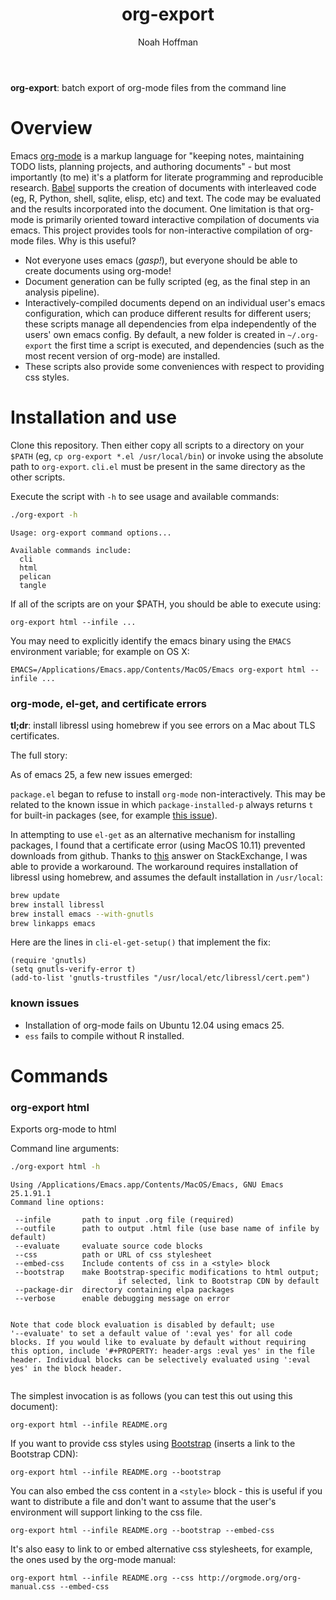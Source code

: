 #+TITLE: org-export
#+AUTHOR: Noah Hoffman
#+OPTIONS: toc:nil ^:nil

*org-export*: batch export of org-mode files from the command line

* Overview

Emacs [[http://orgmode.org/][org-mode]] is a markup language for "keeping notes, maintaining
TODO lists, planning projects, and authoring documents" - but most
importantly (to me) it's a platform for literate programming and
reproducible research. [[http://orgmode.org/worg/org-contrib/babel/][Babel]] supports the creation of documents with
interleaved code (eg, R, Python, shell, sqlite, elisp, etc) and
text. The code may be evaluated and the results incorporated into the
document. One limitation is that org-mode is primarily oriented toward
interactive compilation of documents via emacs. This project provides
tools for non-interactive compilation of org-mode files. Why is this
useful?

- Not everyone uses emacs (/gasp!/), but everyone should be able to
  create documents using org-mode!
- Document generation can be fully scripted (eg, as the final step in
  an analysis pipeline).
- Interactively-compiled documents depend on an individual user's
  emacs configuration, which can produce different results for
  different users; these scripts manage all dependencies from elpa
  independently of the users' own emacs config. By default, a new
  folder is created in =~/.org-export= the first time a script is
  executed, and dependencies (such as the most recent version of
  org-mode) are installed.
- These scripts also provide some conveniences with respect to
  providing css styles.

* Installation and use

Clone this repository. Then either copy all scripts to a directory on
your =$PATH= (eg, =cp org-export *.el /usr/local/bin=) or invoke using
the absolute path to =org-export=. =cli.el= must be present in
the same directory as the other scripts.

Execute the script with =-h= to see usage and available commands:

#+NAME: cli-help
#+BEGIN_SRC sh :results output :exports both :eval yes
./org-export -h
#+END_SRC

#+RESULTS:
: Usage: org-export command options...
:
: Available commands include:
:   cli
:   html
:   pelican
:   tangle

If all of the scripts are on your $PATH, you should be able to execute using:

: org-export html --infile ...

You may need to explicitly identify the emacs binary using the =EMACS=
environment variable; for example on OS X:

: EMACS=/Applications/Emacs.app/Contents/MacOS/Emacs org-export html --infile ...

*** org-mode, el-get, and certificate errors

*tl;dr*: install libressl using homebrew if you see errors on a Mac
about TLS certificates.

The full story:

As of emacs 25, a few new issues emerged:

=package.el= began to refuse to install =org-mode=
non-interactively. This may be related to the known issue in which
=package-installed-p= always returns =t= for built-in packages (see,
for example [[https://github.com/jwiegley/use-package/issues/319][this issue]]).

In attempting to use =el-get= as an alternative mechanism for
installing packages, I found that a certificate error (using MacOS
10.11) prevented downloads from github. Thanks to [[http://emacs.stackexchange.com/questions/18045][this]] answer on
StackExchange, I was able to provide a workaround. The workaround
requires installation of libressl using homebrew, and
assumes the default installation in =/usr/local=:

#+BEGIN_SRC sh :eval no
brew update
brew install libressl
brew install emacs --with-gnutls
brew linkapps emacs
#+END_SRC

Here are the lines in =cli-el-get-setup()= that implement the fix:

#+BEGIN_SRC elisp :eval no
(require 'gnutls)
(setq gnutls-verify-error t)
(add-to-list 'gnutls-trustfiles "/usr/local/etc/libressl/cert.pem")
#+END_SRC

*** known issues

- Installation of org-mode fails on Ubuntu 12.04 using emacs 25.
- =ess= fails to compile without R installed.

* Commands
*** org-export html

Exports org-mode to html

Command line arguments:

#+NAME: html-help
#+BEGIN_SRC sh :results output :exports both :eval yes
./org-export html -h
#+END_SRC

#+RESULTS:
#+begin_example
Using /Applications/Emacs.app/Contents/MacOS/Emacs, GNU Emacs 25.1.91.1
Command line options:

 --infile       path to input .org file (required)
 --outfile      path to output .html file (use base name of infile by default)
 --evaluate     evaluate source code blocks
 --css          path or URL of css stylesheet
 --embed-css    Include contents of css in a <style> block
 --bootstrap    make Bootstrap-specific modifications to html output;
                        if selected, link to Bootstrap CDN by default
 --package-dir  directory containing elpa packages
 --verbose      enable debugging message on error


Note that code block evaluation is disabled by default; use
'--evaluate' to set a default value of ':eval yes' for all code
blocks. If you would like to evaluate by default without requiring
this option, include '#+PROPERTY: header-args :eval yes' in the file
header. Individual blocks can be selectively evaluated using ':eval
yes' in the block header.

#+end_example

The simplest invocation is as follows (you can test this out using this document):

: org-export html --infile README.org

If you want to provide css styles using [[http://getbootstrap.com/][Bootstrap]] (inserts a link to the Bootstrap CDN):

: org-export html --infile README.org --bootstrap

You can also embed the css content in a =<style>= block - this is
useful if you want to distribute a file and don't want to assume that
the user's environment will support linking to the css file.

: org-export html --infile README.org --bootstrap --embed-css

It's also easy to link to or embed alternative css stylesheets, for
example, the ones used by the org-mode manual:

: org-export html --infile README.org --css http://orgmode.org/org-manual.css --embed-css
